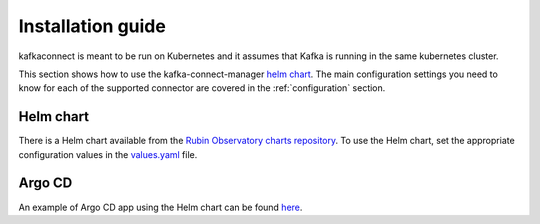 .. _installation:

##################
Installation guide
##################

kafkaconnect is meant to be run on Kubernetes and it assumes that Kafka is running in the same kubernetes cluster.

This section shows how to use the kafka-connect-manager `helm chart`_.
The main configuration settings you need to know for each of the supported connector are covered in the :ref:`configuration` section.


.. _`helm-chart`: https://github.com/lsst-sqre/charts/tree/master/charts/kafka-connect-manager

Helm chart
==========

There is a Helm chart available from the `Rubin Observatory charts repository`_.
To use the Helm chart, set the appropriate configuration values in the `values.yaml`_ file.

.. _Rubin Observatory charts repository: https://lsst-sqre.github.io/charts
.. _values.yaml: https://github.com/lsst-sqre/charts/blob/master/charts/kafka-connect-manager/values.yaml


Argo CD
=======

An example of Argo CD app using the Helm chart can be found `here <https://github.com/lsst-sqre/argocd-efd/tree/master/apps/s3-sink>`_.
